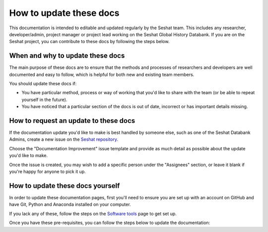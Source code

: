 How to update these docs
========================

This documentation is intended to editable and updated regularly by the Seshat team.
This includes any researcher, developer/admin, project manager or project lead working on the Seshat Global History Databank.
If you are on the Seshat project, you can contribute to these docs by following the steps below.

When and why to update these docs
---------------------------------

The main purpose of these docs are to ensure that the methods and processes of researchers and developers are well documented and easy to follow, which is helpful for both new and existing team members.

You should update these docs if:

- You have particular method, process or way of working that you'd like to share with the team (or be able to repeat yourself in the future).
- You have noticed that a particular section of the docs is out of date, incorrect or has important details missing.

How to request an update to these docs
--------------------------------------

If the documentation update you'd like to make is best handled by someone else, such as one of the Seshat Databank Admins, create a new issue on the `Seshat repository <https://github.com/Seshat-Global-History-Databank/seshat/issues/new/choose>`_.

Choose the "Documentation Improvement" issue template and provide as much detail as possible about the update you'd like to make.

Once the issue is created, you may wish to add a specific person under the "Assignees" section, or leave it blank if you're happy for anyone to pick it up.

How to update these docs yourself
---------------------------------

In order to update these documentation pages, first you'll need to ensure you are set up with an account on GitHub and have Git, Python and Anaconda installed on your computer.

If you lack any of these, follow the steps on the `Software tools <software-tools>`_ page to get set up.

Once you have these pre-requisites, you can follow the steps below to update the documentation:



